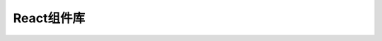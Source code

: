 ===================================
React组件库
===================================


.. post:: 2023-02-27 21:24:23
  :tags: 框架, react, 组件库
  :category: 前端
  :author: YanQue
  :location: CD
  :language: zh-cn





